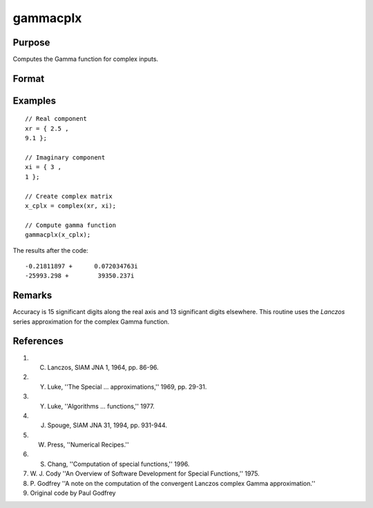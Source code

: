 
gammacplx
==============================================

Purpose
----------------

Computes the Gamma function for complex inputs.

Format
----------------
.. function:: gammacplx(x_cplx)

    :param x_cplx: the values used to compute the Gamma function. May include complex elements.
    :type x_cplx: NxK matrix;

    :returns: **g_cplx** (*NxK matrix*) ;  The values of the Gamma function evaluated at *x*. May be complex.

Examples
----------------

::

    // Real component
    xr = { 2.5 ,
    9.1 };

    // Imaginary component
    xi = { 3 ,
    1 };

    // Create complex matrix
    x_cplx = complex(xr, xi);

    // Compute gamma function
    gammacplx(x_cplx);

The results after the code:

::

    -0.21811897 +      0.072034763i
    -25993.298 +        39350.237i

Remarks
---------------

Accuracy is 15 significant digits along the real axis and 13 significant
digits elsewhere. This routine uses the *Lanczos* series approximation for
the complex Gamma function.

References
----------

#. C. Lanczos, SIAM JNA 1, 1964, pp. 86-96.

#. Y. Luke, ''The Special ... approximations,'' 1969, pp. 29-31.

#. Y. Luke, ''Algorithms ... functions,'' 1977.

#. J. Spouge, SIAM JNA 31, 1994, pp. 931-944.

#. W. Press, ''Numerical Recipes.''

#. S. Chang, ''Computation of special functions,'' 1996.

#. W. J. Cody ''An Overview of Software Development for Special
   Functions,'' 1975.

#. P. Godfrey ''A note on the computation of the convergent Lanczos
   complex Gamma approximation.''

#. Original code by Paul Godfrey
